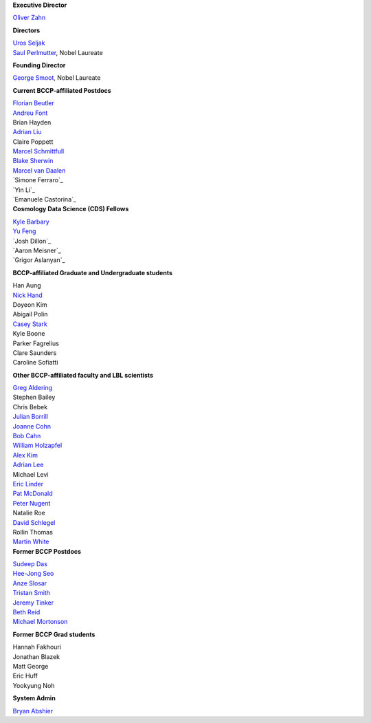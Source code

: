 .. title: People
.. slug: people


.. container:: col-md-4

   **Executive Director**

   `Oliver Zahn`_

   **Directors**

   | `Uros Seljak`_
   | `Saul Perlmutter`_, Nobel Laureate

   **Founding Director**

   `George Smoot`_, Nobel Laureate

   **Current BCCP-affiliated Postdocs**

   | `Florian Beutler`_
   | `Andreu Font`_
   | Brian Hayden
   | `Adrian Liu`_
   | Claire Poppett
   | `Marcel Schmittfull`_
   | `Blake Sherwin`_
   | `Marcel van Daalen`_
   | `Simone Ferraro`_
   | `Yin Li`_
   | `Emanuele Castorina`_ 
   
.. container:: col-md-4

   **Cosmology Data Science (CDS) Fellows**

   | `Kyle Barbary`_
   | `Yu Feng`_
   | `Josh Dillon`_ 
   | `Aaron Meisner`_ 
   | `Grigor Aslanyan`_

   **BCCP-affiliated Graduate and Undergraduate students**

   | Han Aung
   | `Nick Hand`_
   | Doyeon Kim
   | Abigail Polin
   | `Casey Stark`_
   | Kyle Boone
   | Parker Fagrelius
   | Clare Saunders
   | Caroline Sofiatti

   **Other BCCP-affiliated faculty and LBL scientists**

   | `Greg Aldering`_
   | Stephen Bailey
   | Chris Bebek
   | `Julian Borrill`_
   | `Joanne Cohn`_
   | `Bob Cahn`_
   | `William Holzapfel`_
   | `Alex Kim`_
   | `Adrian Lee`_
   | Michael Levi
   | `Eric Linder`_
   | `Pat McDonald`_
   | `Peter Nugent`_
   | Natalie Roe
   | `David Schlegel`_
   | Rollin Thomas
   | `Martin White`_

.. container:: col-md-4

   **Former BCCP Postdocs**

   | `Sudeep Das`_
   | `Hee-Jong Seo`_
   | `Anze Slosar`_
   | `Tristan Smith`_
   | `Jeremy Tinker`_
   | `Beth Reid`_
   | `Michael Mortonson`_

   **Former BCCP Grad students**

   | Hannah Fakhouri
   | Jonathan Blazek
   | Matt George
   | Eric Huff
   | Yookyung Noh

   **System Admin**

   `Bryan Abshier`_



.. _`Oliver Zahn`: /people/oliver-zahn
.. _`George Smoot`: /people/george-smoot
.. _`Adrian Liu`: /people/adrian-liu
.. _`Hee-Jong Seo`: /people/hee-jong-seo
.. _`Anze Slosar`: /people/anze-slosar
.. _`Tristan Smith`: /people/tristian-smith
.. _`Jeremy Tinker`: /people/jeremy-tinker
.. _`Bryan Abshier`: /people/bryan-abshier
.. _`Uros Seljak`: http://physics.berkeley.edu/people/faculty/uros-seljak
.. _`Saul Perlmutter`: http://physics.berkeley.edu/people/faculty/saul-perlmutter
.. _`Florian Beutler`: https://commons.lbl.gov/display/physics/Florian+Beutler
.. _`Andreu Font`: https://commons.lbl.gov/display/physics/Andreu+Font-Ribera
.. _`Greg Aldering`: https://commons.lbl.gov/display/physics/Greg+Aldering
.. _`Michael Mortonson`: http://www.physics.ohio-state.edu/~mmortonson/
.. _`Marcel Schmittfull`: http://bccp.berkeley.edu/msl/
.. _`Blake Sherwin`: http://www.astro.princeton.edu/~bsherwin/Blake_Sherwin/Welcome.html
.. _`Marcel van Daalen`: http://astro.berkeley.edu/~marcel/
.. _`Joanne Cohn`: http://astro.berkeley.edu/~jcohn/
.. _`Nick Hand`: http://astro.berkeley.edu/~nhand/public/
.. _`Casey Stark`: http://www.caseywstark.com
.. _`Yu Feng`: http://web.phys.cmu.edu/~yfeng1/home
.. _`Beth Reid`: http://bethreid.com/BR/Home.html
.. _`Kyle Barbary`: http://kbarbary.github.io
.. _`Julian Borrill`: http://crd.lbl.gov/about/staff/mcs/computational-cosmology-center/borrill/
.. _`Bob Cahn`: http://phyweb.lbl.gov/~rncahn/www/cahn.html
.. _`William Holzapfel`: http://cosmology.berkeley.edu/~swlh/
.. _`Alex Kim`: http://panisse.lbl.gov/~akim/
.. _`Adrian Lee`: http://physics.berkeley.edu/people/faculty/adrian-lee
.. _`Pat McDonald`: http://cosmology.berkeley.edu/directory.html              
.. _`Peter Nugent`: http://astro.berkeley.edu/people/faculty/nugent.htm
.. _`David Schlegel`: https://bigboss.lbl.gov/Contacts.html
.. _`Martin White`: http://astro.berkeley.edu/people/faculty/white.html
.. _`Sudeep Das`: http://bccp.lbl.gov/~sudeep/home.html
.. _`Eric Linder`: http://supernova.lbl.gov/~evlinder/
